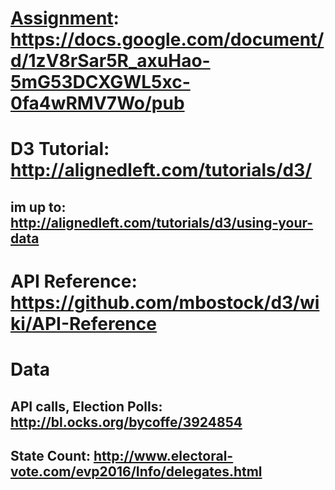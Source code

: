 * _Assignment_: https://docs.google.com/document/d/1zV8rSar5R_axuHao-5mG53DCXGWL5xc-0fa4wRMV7Wo/pub
* *D3 Tutorial*: http://alignedleft.com/tutorials/d3/
** im up to: http://alignedleft.com/tutorials/d3/using-your-data
* *API Reference*: https://github.com/mbostock/d3/wiki/API-Reference
* Data
** API calls, Election Polls: http://bl.ocks.org/bycoffe/3924854
** State Count: http://www.electoral-vote.com/evp2016/Info/delegates.html

